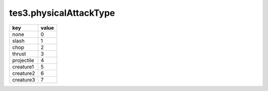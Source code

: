 tes3.physicalAttackType
====================================================================================================

========== =====
key        value
========== =====
none       0
slash      1
chop       2
thrust     3
projectile 4
creature1  5
creature2  6
creature3  7
========== =====
